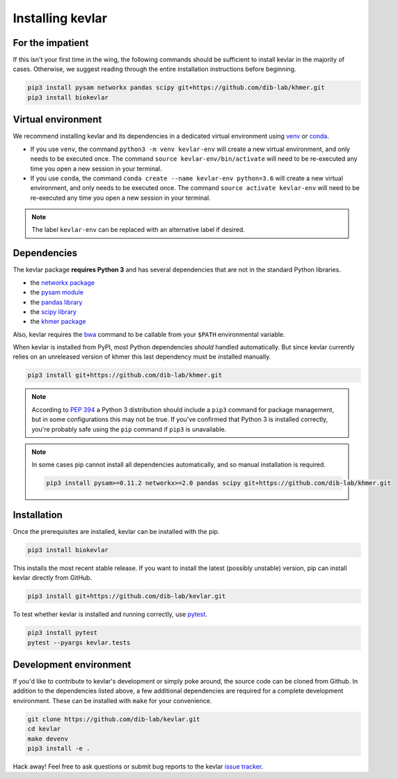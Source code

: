 Installing **kevlar**
=====================

For the impatient
-----------------

If this isn't your first time in the wing, the following commands should be sufficient to install kevlar in the majority of cases.
Otherwise, we suggest reading through the entire installation instructions before beginning.

.. code::

    pip3 install pysam networkx pandas scipy git+https://github.com/dib-lab/khmer.git
    pip3 install biokevlar

Virtual environment
-------------------

We recommend installing kevlar and its dependencies in a dedicated virtual environment using `venv <https://docs.python.org/3/library/venv.html>`_ or `conda <https://conda.io/docs/user-guide/tasks/manage-environments.html>`_.

- If you use ``venv``, the command ``python3 -m venv kevlar-env`` will create a new virtual environment, and only needs to be executed once.
  The command ``source kevlar-env/bin/activate`` will need to be re-executed any time you open a new session in your terminal.
- If you use ``conda``, the command ``conda create --name kevlar-env python=3.6`` will create a new virtual environment, and only needs to be executed once.
  The command ``source activate kevlar-env`` will need to be re-executed any time you open a new session in your terminal.

.. note:: The label ``kevlar-env`` can be replaced with an alternative label if desired.

Dependencies
------------

The kevlar package **requires Python 3** and has several dependencies that are not in the standard Python libraries.

- the `networkx package <https://networkx.github.io/>`_
- the `pysam module <http://pysam.readthedocs.io/>`_
- the `pandas library <http://pandas.pydata.org/>`_
- the `scipy library <https://www.scipy.org/>`_
- the `khmer package <http://khmer.readthedocs.io/>`_

Also, kevlar requires the `bwa <https://github.com/lh3/bwa>`_ command to be callable from your ``$PATH`` environmental variable.

When kevlar is installed from PyPI, most Python dependencies *should* handled automatically.
But since kevlar currently relies on an unreleased version of khmer this last dependency must be installed manually.

.. code::

    pip3 install git+https://github.com/dib-lab/khmer.git

.. note::

    According to `PEP 394 <https://www.python.org/dev/peps/pep-0394/>`_ a Python 3 distribution should include a ``pip3`` command for package management, but in some configurations this may not be true.
    If you've confirmed that Python 3 is installed correctly, you're probably safe using the ``pip`` command if ``pip3`` is unavailable.


.. note::

   In some cases pip cannot install all dependencies automatically, and so manual installation is required.

   .. code::

      pip3 install pysam>=0.11.2 networkx>=2.0 pandas scipy git+https://github.com/dib-lab/khmer.git

Installation
------------

Once the prerequisites are installed, kevlar can be installed with the pip.

.. code::

    pip3 install biokevlar

This installs the most recent stable release.
If you want to install the latest (possibly unstable) version, pip can install kevlar directly from GitHub.

.. code::

    pip3 install git+https://github.com/dib-lab/kevlar.git

To test whether kevlar is installed and running correctly, use `pytest <https://docs.pytest.org/>`_.

.. code::

    pip3 install pytest
    pytest --pyargs kevlar.tests

Development environment
-----------------------

If you'd like to contribute to kevlar's development or simply poke around, the source code can be cloned from Github.
In addition to the dependencies listed above, a few additional dependencies are required for a complete development environment.
These can be installed with ``make`` for your convenience.

.. code::

    git clone https://github.com/dib-lab/kevlar.git
    cd kevlar
    make devenv
    pip3 install -e .

Hack away!
Feel free to ask questions or submit bug reports to the kevlar `issue tracker <https://github.com/dib-lab/kevlar/issues>`_.
